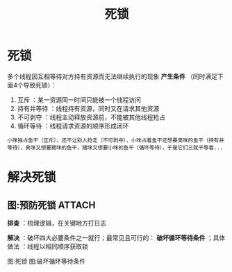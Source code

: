 :PROPERTIES:
:ID:       8984b341-e5ac-4715-b9a6-0ba8fdd70ecf
:END:
#+title: 死锁
#+filetags: operating_system

* 死锁
多个线程因互相等待对方持有资源而无法继续执行的现象
*产生条件* （同时满足下面4个导致死锁）：
1. 互斥        ：某一资源同一时间只能被一个线程访问
2. 持有并等待  ：线程持有资源，同时又在请求其他资源
3. 不可剥夺    ：线程主动释放资源前，不能被其他线程抢占
4. 循环等待    ：线程请求资源的顺序形成闭环
#+begin_example
小咪独占鱼干（互斥），还不让别人抢走（不可剥夺），小咪占着鱼干还想要臭咪的鱼干（持有并等待），臭咪又想要猪咪的鱼干，猪咪又想要小咪的鱼干（循环等待），于是它们三就干等着...
#+end_example


* 解决死锁
** 图:预防死锁 :ATTACH:
:PROPERTIES:
:ID:       7708f37f-aff8-412d-bfef-c392e25babb2
:END:
*排查* ：梳理逻辑，在关键地方打日志
# 因为不是崩溃问题，无法查看调用栈
*解决* ：破坏四大必要条件之一就行；最常见且可行的： *破坏循环等待条件* ；具体做法 ：线程以相同顺序获取锁

图:死锁
[[attachment:_20250808_093347screenshot.png]]
图:破坏循环等待条件

[[attachment:_20250808_093408screenshot.png]]
